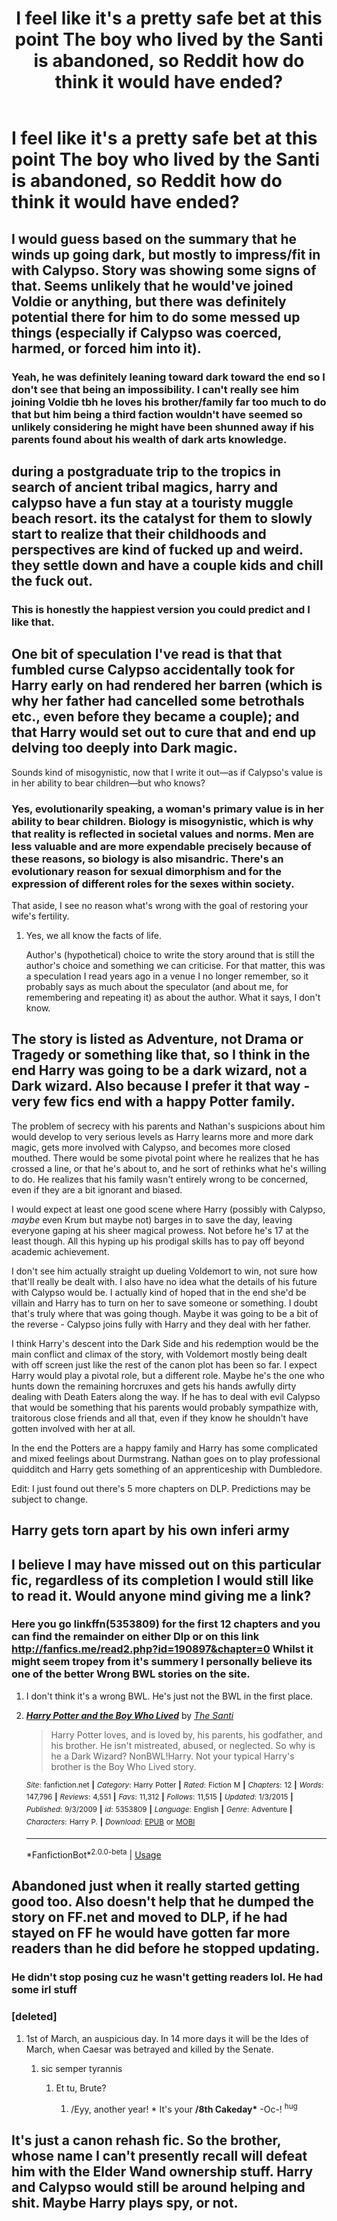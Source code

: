 #+TITLE: I feel like it's a pretty safe bet at this point The boy who lived by the Santi is abandoned, so Reddit how do think it would have ended?

* I feel like it's a pretty safe bet at this point The boy who lived by the Santi is abandoned, so Reddit how do think it would have ended?
:PROPERTIES:
:Author: Nomad_On_Fire
:Score: 23
:DateUnix: 1551404235.0
:DateShort: 2019-Mar-01
:FlairText: Discussion
:END:

** I would guess based on the summary that he winds up going dark, but mostly to impress/fit in with Calypso. Story was showing some signs of that. Seems unlikely that he would've joined Voldie or anything, but there was definitely potential there for him to do some messed up things (especially if Calypso was coerced, harmed, or forced him into it).
:PROPERTIES:
:Author: Nevuk
:Score: 10
:DateUnix: 1551411888.0
:DateShort: 2019-Mar-01
:END:

*** Yeah, he was definitely leaning toward dark toward the end so I don't see that being an impossibility. I can't really see him joining Voldie tbh he loves his brother/family far too much to do that but him being a third faction wouldn't have seemed so unlikely considering he might have been shunned away if his parents found about his wealth of dark arts knowledge.
:PROPERTIES:
:Author: Nomad_On_Fire
:Score: 7
:DateUnix: 1551412189.0
:DateShort: 2019-Mar-01
:END:


** during a postgraduate trip to the tropics in search of ancient tribal magics, harry and calypso have a fun stay at a touristy muggle beach resort. its the catalyst for them to slowly start to realize that their childhoods and perspectives are kind of fucked up and weird. they settle down and have a couple kids and chill the fuck out.
:PROPERTIES:
:Author: blockbaven
:Score: 26
:DateUnix: 1551410198.0
:DateShort: 2019-Mar-01
:END:

*** This is honestly the happiest version you could predict and I like that.
:PROPERTIES:
:Author: Nomad_On_Fire
:Score: 7
:DateUnix: 1551411932.0
:DateShort: 2019-Mar-01
:END:


** One bit of speculation I've read is that that fumbled curse Calypso accidentally took for Harry early on had rendered her barren (which is why her father had cancelled some betrothals etc., even before they became a couple); and that Harry would set out to cure that and end up delving too deeply into Dark magic.

Sounds kind of misogynistic, now that I write it out---as if Calypso's value is in her ability to bear children---but who knows?
:PROPERTIES:
:Author: turbinicarpus
:Score: 5
:DateUnix: 1551438938.0
:DateShort: 2019-Mar-01
:END:

*** Yes, evolutionarily speaking, a woman's primary value is in her ability to bear children. Biology is misogynistic, which is why that reality is reflected in societal values and norms. Men are less valuable and are more expendable precisely because of these reasons, so biology is also misandric. There's an evolutionary reason for sexual dimorphism and for the expression of different roles for the sexes within society.

That aside, I see no reason what's wrong with the goal of restoring your wife's fertility.
:PROPERTIES:
:Author: VeelaBeGone
:Score: -7
:DateUnix: 1551458797.0
:DateShort: 2019-Mar-01
:END:

**** Yes, we all know the facts of life.

Author's (hypothetical) choice to write the story around that is still the author's choice and something we can criticise. For that matter, this was a speculation I read years ago in a venue I no longer remember, so it probably says as much about the speculator (and about me, for remembering and repeating it) as about the author. What it says, I don't know.
:PROPERTIES:
:Author: turbinicarpus
:Score: 3
:DateUnix: 1551497870.0
:DateShort: 2019-Mar-02
:END:


** The story is listed as Adventure, not Drama or Tragedy or something like that, so I think in the end Harry was going to be a dark wizard, not a *Dark* wizard. Also because I prefer it that way - very few fics end with a happy Potter family.

The problem of secrecy with his parents and Nathan's suspicions about him would develop to very serious levels as Harry learns more and more dark magic, gets more involved with Calypso, and becomes more closed mouthed. There would be some pivotal point where he realizes that he has crossed a line, or that he's about to, and he sort of rethinks what he's willing to do. He realizes that his family wasn't entirely wrong to be concerned, even if they are a bit ignorant and biased.

I would expect at least one good scene where Harry (possibly with Calypso, /maybe/ even Krum but maybe not) barges in to save the day, leaving everyone gaping at his sheer magical prowess. Not before he's 17 at the least though. All this hyping up his prodigal skills has to pay off beyond academic achievement.

I don't see him actually straight up dueling Voldemort to win, not sure how that'll really be dealt with. I also have no idea what the details of his future with Calypso would be. I actually kind of hoped that in the end she'd be villain and Harry has to turn on her to save someone or something. I doubt that's truly where that was going though. Maybe it was going to be a bit of the reverse - Calypso joins fully with Harry and they deal with her father.

I think Harry's descent into the Dark Side and his redemption would be the main conflict and climax of the story, with Voldemort mostly being dealt with off screen just like the rest of the canon plot has been so far. I expect Harry would play a pivotal role, but a different role. Maybe he's the one who hunts down the remaining horcruxes and gets his hands awfully dirty dealing with Death Eaters along the way. If he has to deal with evil Calypso that would be something that his parents would probably sympathize with, traitorous close friends and all that, even if they know he shouldn't have gotten involved with her at all.

In the end the Potters are a happy family and Harry has some complicated and mixed feelings about Durmstrang. Nathan goes on to play professional quidditch and Harry gets something of an apprenticeship with Dumbledore.

Edit: I just found out there's 5 more chapters on DLP. Predictions may be subject to change.
:PROPERTIES:
:Author: TheVoteMote
:Score: 9
:DateUnix: 1551419190.0
:DateShort: 2019-Mar-01
:END:


** Harry gets torn apart by his own inferi army
:PROPERTIES:
:Author: Lord_Anarchy
:Score: 10
:DateUnix: 1551409097.0
:DateShort: 2019-Mar-01
:END:


** I believe I may have missed out on this particular fic, regardless of its completion I would still like to read it. Would anyone mind giving me a link?
:PROPERTIES:
:Score: 3
:DateUnix: 1551411430.0
:DateShort: 2019-Mar-01
:END:

*** Here you go linkffn(5353809) for the first 12 chapters and you can find the remainder on either Dlp or on this link [[http://fanfics.me/read2.php?id=190897&chapter=0]] Whilst it might seem tropey from it's summery I personally believe its one of the better Wrong BWL stories on the site.
:PROPERTIES:
:Author: Nomad_On_Fire
:Score: 3
:DateUnix: 1551411844.0
:DateShort: 2019-Mar-01
:END:

**** I don't think it's a wrong BWL. He's just not the BWL in the first place.
:PROPERTIES:
:Author: Jack_SL
:Score: 6
:DateUnix: 1551457032.0
:DateShort: 2019-Mar-01
:END:


**** [[https://www.fanfiction.net/s/5353809/1/][*/Harry Potter and the Boy Who Lived/*]] by [[https://www.fanfiction.net/u/1239654/The-Santi][/The Santi/]]

#+begin_quote
  Harry Potter loves, and is loved by, his parents, his godfather, and his brother. He isn't mistreated, abused, or neglected. So why is he a Dark Wizard? NonBWL!Harry. Not your typical Harry's brother is the Boy Who Lived story.
#+end_quote

^{/Site/:} ^{fanfiction.net} ^{*|*} ^{/Category/:} ^{Harry} ^{Potter} ^{*|*} ^{/Rated/:} ^{Fiction} ^{M} ^{*|*} ^{/Chapters/:} ^{12} ^{*|*} ^{/Words/:} ^{147,796} ^{*|*} ^{/Reviews/:} ^{4,551} ^{*|*} ^{/Favs/:} ^{11,312} ^{*|*} ^{/Follows/:} ^{11,515} ^{*|*} ^{/Updated/:} ^{1/3/2015} ^{*|*} ^{/Published/:} ^{9/3/2009} ^{*|*} ^{/id/:} ^{5353809} ^{*|*} ^{/Language/:} ^{English} ^{*|*} ^{/Genre/:} ^{Adventure} ^{*|*} ^{/Characters/:} ^{Harry} ^{P.} ^{*|*} ^{/Download/:} ^{[[http://www.ff2ebook.com/old/ffn-bot/index.php?id=5353809&source=ff&filetype=epub][EPUB]]} ^{or} ^{[[http://www.ff2ebook.com/old/ffn-bot/index.php?id=5353809&source=ff&filetype=mobi][MOBI]]}

--------------

*FanfictionBot*^{2.0.0-beta} | [[https://github.com/tusing/reddit-ffn-bot/wiki/Usage][Usage]]
:PROPERTIES:
:Author: FanfictionBot
:Score: 1
:DateUnix: 1551411865.0
:DateShort: 2019-Mar-01
:END:


** Abandoned just when it really started getting good too. Also doesn't help that he dumped the story on FF.net and moved to DLP, if he had stayed on FF he would have gotten far more readers than he did before he stopped updating.
:PROPERTIES:
:Author: -Oc-
:Score: 4
:DateUnix: 1551409860.0
:DateShort: 2019-Mar-01
:END:

*** He didn't stop posing cuz he wasn't getting readers lol. He had some irl stuff
:PROPERTIES:
:Author: GravityMyGuy
:Score: 14
:DateUnix: 1551412993.0
:DateShort: 2019-Mar-01
:END:


*** [deleted]
:PROPERTIES:
:Score: 2
:DateUnix: 1551412288.0
:DateShort: 2019-Mar-01
:END:

**** 1st of March, an auspicious day. In 14 more days it will be the Ides of March, when Caesar was betrayed and killed by the Senate.
:PROPERTIES:
:Author: -Oc-
:Score: 6
:DateUnix: 1551412515.0
:DateShort: 2019-Mar-01
:END:

***** sic semper tyrannis
:PROPERTIES:
:Author: solidmentalgrace
:Score: 2
:DateUnix: 1551421880.0
:DateShort: 2019-Mar-01
:END:

****** Et tu, Brute?
:PROPERTIES:
:Author: -Oc-
:Score: 1
:DateUnix: 1551421970.0
:DateShort: 2019-Mar-01
:END:

******* /Eyy, another year! * It's your */8th Cakeday** -Oc-! ^{hug}
:PROPERTIES:
:Author: CakeDay--Bot
:Score: 1
:DateUnix: 1551452199.0
:DateShort: 2019-Mar-01
:END:


** It's just a canon rehash fic. So the brother, whose name I can't presently recall will defeat him with the Elder Wand ownership stuff. Harry and Calypso would still be around helping and shit. Maybe Harry plays spy, or not.
:PROPERTIES:
:Author: EpicBeardMan
:Score: -2
:DateUnix: 1551425005.0
:DateShort: 2019-Mar-01
:END:
